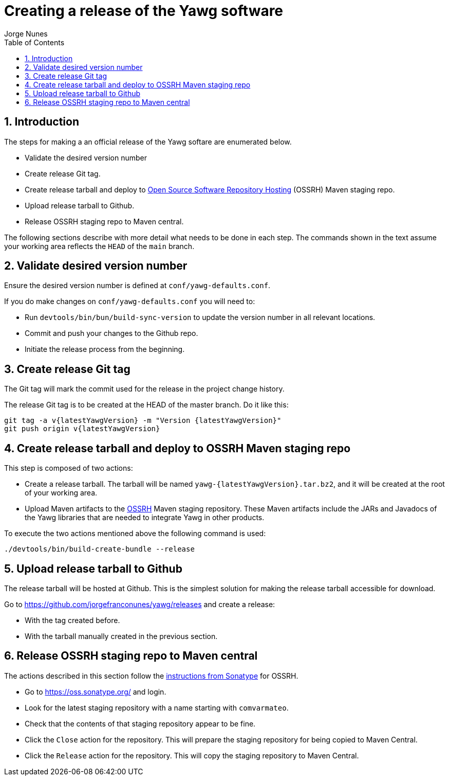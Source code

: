= Creating a release of the Yawg software
:author: Jorge Nunes
:toc:
:sectnums:





== Introduction

The steps for making a an official release of the Yawg softare are
enumerated below.

* Validate the desired version number

* Create release Git tag.

* Create release tarball and deploy to
  http://central.sonatype.org/pages/ossrh-guide.html[Open Source
  Software Repository Hosting] (OSSRH) Maven staging repo.

* Upload release tarball to Github.

* Release OSSRH staging repo to Maven central.

The following sections describe with more detail what needs to be done
in each step. The commands shown in the text assume your working area
reflects the `HEAD` of the `main` branch.





== Validate desired version number

Ensure the desired version number is defined at
`conf/yawg-defaults.conf`.

If you do make changes on `conf/yawg-defaults.conf` you will need to:

* Run `devtools/bin/bun/build-sync-version` to update the version
  number in all relevant locations.

* Commit and push your changes to the Github repo.

* Initiate the release process from the beginning.





== Create release Git tag

The Git tag will mark the commit used for the release in the project
change history.

The release Git tag is to be created at the HEAD of the master
branch. Do it like this:

[source,sh,subs=attributes+]
----
git tag -a v{latestYawgVersion} -m "Version {latestYawgVersion}"
git push origin v{latestYawgVersion}
----





== Create release tarball and deploy to OSSRH Maven staging repo

This step is composed of two actions:

* Create a release tarball. The tarball will be named
  `yawg-{latestYawgVersion}.tar.bz2`, and it will be created at the root of
  your working area.

* Upload Maven artifacts to the
  http://central.sonatype.org/pages/ossrh-guide.html[OSSRH] Maven
  staging repository. These Maven artifacts include the JARs and
  Javadocs of the Yawg libraries that are needed to integrate Yawg in
  other products.


To execute the two actions mentioned above the following command is
used:

[source,sh]
----
./devtools/bin/build-create-bundle --release
----





== Upload release tarball to Github

The release tarball will be hosted at Github. This is the simplest
solution for making the release tarball accessible for download.

Go to https://github.com/jorgefranconunes/yawg/releases and create a
release:

* With the tag created before.

* With the tarball manually created in the previous section.





== Release OSSRH staging repo to Maven central

The actions described in this section follow the
http://central.sonatype.org/pages/releasing-the-deployment.html[instructions
from Sonatype] for OSSRH.

* Go to https://oss.sonatype.org/ and login.

* Look for the latest staging repository with a name starting with
  `comvarmateo`.

* Check that the contents of that staging repository appear to be
  fine.

* Click the `Close` action for the repository. This will prepare the
  staging repository for being copied to Maven Central.

* Click the `Release` action for the repository. This will copy the
  staging repository to Maven Central.
